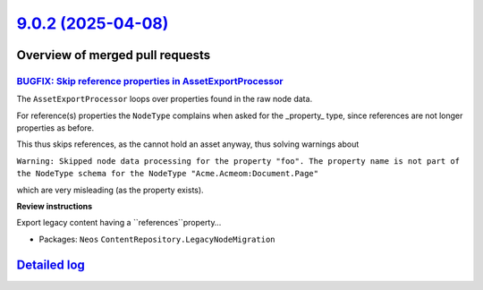 `9.0.2 (2025-04-08) <https://github.com/neos/neos-development-collection/releases/tag/9.0.2>`_
==============================================================================================

Overview of merged pull requests
~~~~~~~~~~~~~~~~~~~~~~~~~~~~~~~~

`BUGFIX: Skip reference properties in AssetExportProcessor <https://github.com/neos/neos-development-collection/pull/5543>`_
----------------------------------------------------------------------------------------------------------------------------

The ``AssetExportProcessor`` loops over properties found in the raw node data.

For reference(s) properties the ``NodeType`` complains when asked for the _property_ type, since references are not longer properties as before.

This thus skips references, as the cannot hold an asset anyway, thus solving warnings about

``Warning: Skipped node data processing for the property "foo". The property name is not part of the NodeType schema for the NodeType "Acme.Acmeom:Document.Page"``

which are very misleading (as the property exists).

**Review instructions**

Export legacy content having a ``references``property…


* Packages: ``Neos`` ``ContentRepository.LegacyNodeMigration``

`Detailed log <https://github.com/neos/neos-development-collection/compare/9.0.1...9.0.2>`_
~~~~~~~~~~~~~~~~~~~~~~~~~~~~~~~~~~~~~~~~~~~~~~~~~~~~~~~~~~~~~~~~~~~~~~~~~~~~~~~~~~~~~~~~~~~
